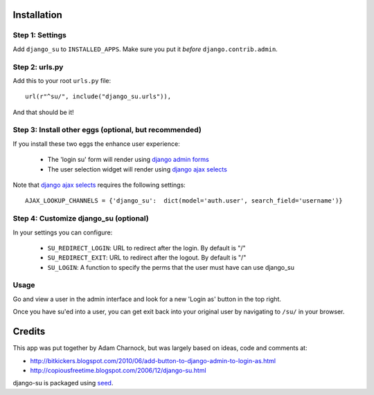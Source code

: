 .. image:: https://badge.fury.io/py/django-su.png
    :target: https://badge.fury.io/py/django-su

.. image:: https://pypip.in/d/django-su/badge.png
    :target: https://pypi.python.org/pypi/django-su

Installation
============

Step 1: Settings
----------------

Add ``django_su`` to ``INSTALLED_APPS``. Make sure you put it *before* ``django.contrib.admin``.

Step 2: urls.py
---------------

Add this to your root ``urls.py`` file::

    url(r"^su/", include("django_su.urls")),

And that should be it!

Step 3: Install other eggs (optional, but recommended)
------------------------------------------------------

If you install these two eggs the enhance user experience:

 * The 'login su' form will render using `django admin forms`_
 * The user selection widget will render using `django ajax selects`_

Note that `django ajax selects`_ requires the following settings::

    AJAX_LOOKUP_CHANNELS = {'django_su':  dict(model='auth.user', search_field='username')}

Step 4: Customize django_su (optional)
--------------------------------------

In your settings you can configure:

 * ``SU_REDIRECT_LOGIN``: URL to redirect after the login. By default is "/"
 * ``SU_REDIRECT_EXIT``: URL to redirect after the logout. By default is "/"
 * ``SU_LOGIN``: A function to specify the perms that the user must have can use django_su

Usage
-----

Go and view a user in the admin interface and look for a new 'Login as' button in the top right.

Once you have su'ed into a user, you can get exit back into your original user by navigating to ``/su/`` in your browser.

Credits
=======

This app was put together by Adam Charnock, but was largely based on ideas, code and comments at:

* http://bitkickers.blogspot.com/2010/06/add-button-to-django-admin-to-login-as.html
* http://copiousfreetime.blogspot.com/2006/12/django-su.html

django-su is packaged using seed_.

.. _django admin forms: http://pypi.python.org/pypi/django-form-admin
.. _django ajax selects: http://pypi.python.org/pypi/django-ajax-selects
.. _seed: https://github.com/adamcharnock/seed/
